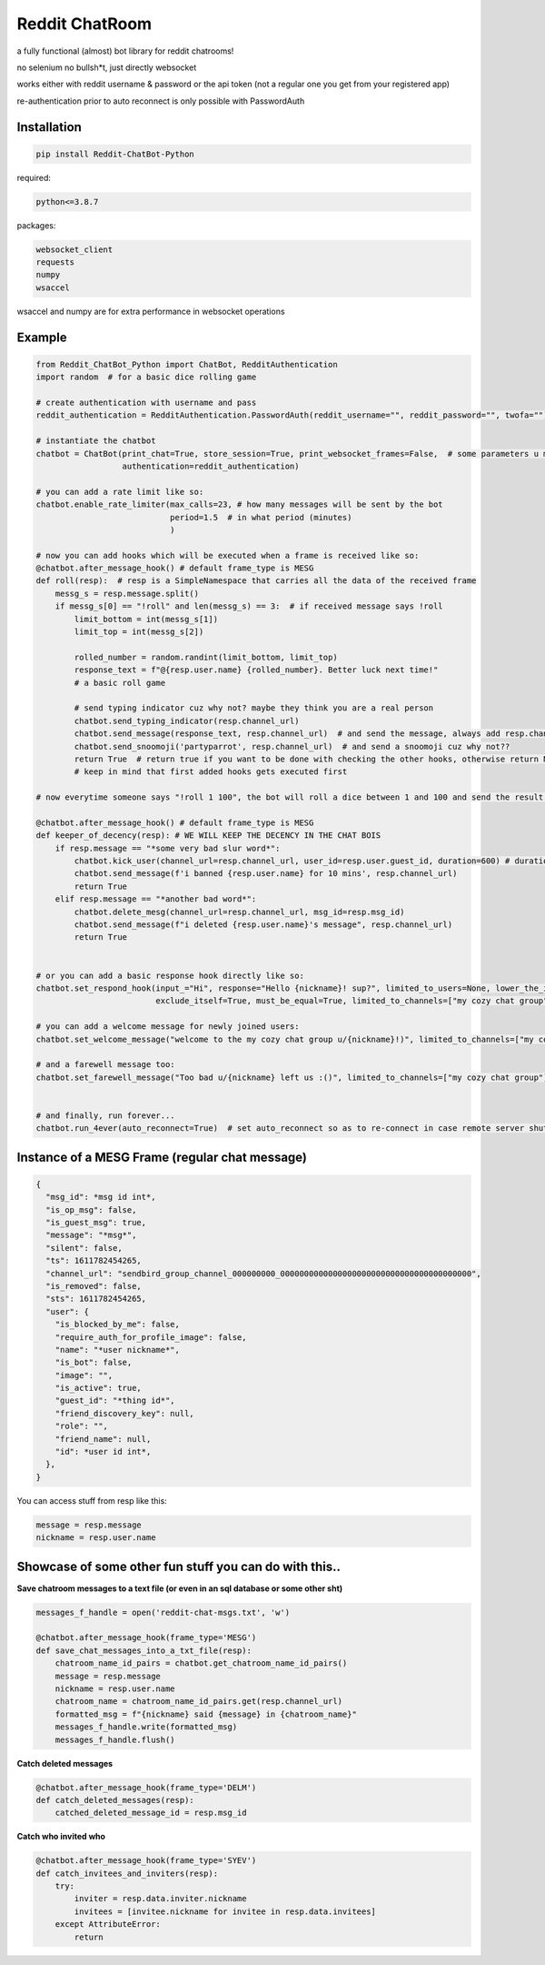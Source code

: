 =================
Reddit ChatRoom
=================

a fully functional (almost) bot library for reddit chatrooms!

no selenium no bullsh*t, just directly websocket

works either with reddit username & password or the api token (not a regular one you get from your registered app)

re-authentication prior to auto reconnect is only possible with PasswordAuth


Installation
============

.. code:: bash

    pip install Reddit-ChatBot-Python

required:

.. code:: bash

    python<=3.8.7

packages:

.. code:: bash

    websocket_client
    requests
    numpy
    wsaccel

wsaccel and numpy are for extra performance in websocket operations


Example
========

.. code:: python

    from Reddit_ChatBot_Python import ChatBot, RedditAuthentication
    import random  # for a basic dice rolling game

    # create authentication with username and pass
    reddit_authentication = RedditAuthentication.PasswordAuth(reddit_username="", reddit_password="", twofa="")  # 2FA supported although not necessary obv..

    # instantiate the chatbot
    chatbot = ChatBot(print_chat=True, store_session=True, print_websocket_frames=False,  # some parameters u might wanna know
                      authentication=reddit_authentication)

    # you can add a rate limit like so:
    chatbot.enable_rate_limiter(max_calls=23, # how many messages will be sent by the bot
                                period=1.5  # in what period (minutes)
                                )

    # now you can add hooks which will be executed when a frame is received like so:
    @chatbot.after_message_hook() # default frame_type is MESG
    def roll(resp):  # resp is a SimpleNamespace that carries all the data of the received frame
        messg_s = resp.message.split()
        if messg_s[0] == "!roll" and len(messg_s) == 3:  # if received message says !roll
            limit_bottom = int(messg_s[1])
            limit_top = int(messg_s[2])

            rolled_number = random.randint(limit_bottom, limit_top)
            response_text = f"@{resp.user.name} {rolled_number}. Better luck next time!"
            # a basic roll game

            # send typing indicator cuz why not? maybe they think you are a real person
            chatbot.send_typing_indicator(resp.channel_url)
            chatbot.send_message(response_text, resp.channel_url)  # and send the message, always add resp.channel_url as the second argument
            chatbot.send_snoomoji('partyparrot', resp.channel_url)  # and send a snoomoji cuz why not??
            return True  # return true if you want to be done with checking the other hooks, otherwise return None or False
            # keep in mind that first added hooks gets executed first

    # now everytime someone says "!roll 1 100", the bot will roll a dice between 1 and 100 and send the result!

    @chatbot.after_message_hook() # default frame_type is MESG
    def keeper_of_decency(resp): # WE WILL KEEP THE DECENCY IN THE CHAT BOIS
        if resp.message == "*some very bad slur word*":
            chatbot.kick_user(channel_url=resp.channel_url, user_id=resp.user.guest_id, duration=600) # duration is in mins
            chatbot.send_message(f'i banned {resp.user.name} for 10 mins', resp.channel_url)
            return True
        elif resp.message == "*another bad word*":
            chatbot.delete_mesg(channel_url=resp.channel_url, msg_id=resp.msg_id)
            chatbot.send_message(f"i deleted {resp.user.name}'s message", resp.channel_url)
            return True


    # or you can add a basic response hook directly like so:
    chatbot.set_respond_hook(input_="Hi", response="Hello {nickname}! sup?", limited_to_users=None, lower_the_input=False,
                             exclude_itself=True, must_be_equal=True, limited_to_channels=["my cozy chat group"]) # you can limit by indicating chatroom's name

    # you can add a welcome message for newly joined users:
    chatbot.set_welcome_message("welcome to the my cozy chat group u/{nickname}!)", limited_to_channels=["my cozy chat group"])

    # and a farewell message too:
    chatbot.set_farewell_message("Too bad u/{nickname} left us :()", limited_to_channels=["my cozy chat group"])


    # and finally, run forever...
    chatbot.run_4ever(auto_reconnect=True)  # set auto_reconnect so as to re-connect in case remote server shuts down the connection after some period of time



Instance of a MESG Frame (regular chat message)
================================================

.. code-block:: json

    {
      "msg_id": *msg id int*,
      "is_op_msg": false,
      "is_guest_msg": true,
      "message": "*msg*",
      "silent": false,
      "ts": 1611782454265,
      "channel_url": "sendbird_group_channel_000000000_0000000000000000000000000000000000000000",
      "is_removed": false,
      "sts": 1611782454265,
      "user": {
        "is_blocked_by_me": false,
        "require_auth_for_profile_image": false,
        "name": "*user nickname*",
        "is_bot": false,
        "image": "",
        "is_active": true,
        "guest_id": "*thing id*",
        "friend_discovery_key": null,
        "role": "",
        "friend_name": null,
        "id": *user id int*,
      },
    }

You can access stuff from resp like this:

.. code:: python

    message = resp.message
    nickname = resp.user.name

Showcase of some other fun stuff you can do with this..
=======================================================

**Save chatroom messages to a text file (or even in an sql database or some other sht)**

.. code:: python

    messages_f_handle = open('reddit-chat-msgs.txt', 'w')

    @chatbot.after_message_hook(frame_type='MESG')
    def save_chat_messages_into_a_txt_file(resp):
        chatroom_name_id_pairs = chatbot.get_chatroom_name_id_pairs()
        message = resp.message
        nickname = resp.user.name
        chatroom_name = chatroom_name_id_pairs.get(resp.channel_url)
        formatted_msg = f"{nickname} said {message} in {chatroom_name}"
        messages_f_handle.write(formatted_msg)
        messages_f_handle.flush()


**Catch deleted messages**

.. code:: python

    @chatbot.after_message_hook(frame_type='DELM')
    def catch_deleted_messages(resp):
        catched_deleted_message_id = resp.msg_id


**Catch who invited who**

.. code:: python

    @chatbot.after_message_hook(frame_type='SYEV')
    def catch_invitees_and_inviters(resp):
        try:
            inviter = resp.data.inviter.nickname
            invitees = [invitee.nickname for invitee in resp.data.invitees]
        except AttributeError:
            return